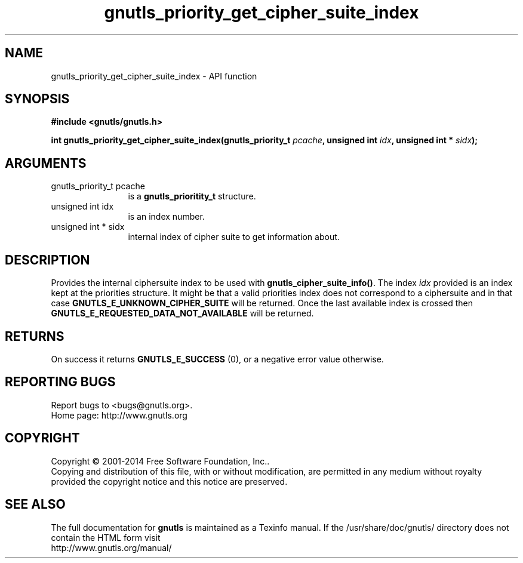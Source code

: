 .\" DO NOT MODIFY THIS FILE!  It was generated by gdoc.
.TH "gnutls_priority_get_cipher_suite_index" 3 "3.3.4" "gnutls" "gnutls"
.SH NAME
gnutls_priority_get_cipher_suite_index \- API function
.SH SYNOPSIS
.B #include <gnutls/gnutls.h>
.sp
.BI "int gnutls_priority_get_cipher_suite_index(gnutls_priority_t " pcache ", unsigned int " idx ", unsigned int * " sidx ");"
.SH ARGUMENTS
.IP "gnutls_priority_t pcache" 12
is a \fBgnutls_prioritity_t\fP structure.
.IP "unsigned int idx" 12
is an index number.
.IP "unsigned int * sidx" 12
internal index of cipher suite to get information about.
.SH "DESCRIPTION"
Provides the internal ciphersuite index to be used with
\fBgnutls_cipher_suite_info()\fP. The index  \fIidx\fP provided is an 
index kept at the priorities structure. It might be that a valid
priorities index does not correspond to a ciphersuite and in 
that case \fBGNUTLS_E_UNKNOWN_CIPHER_SUITE\fP will be returned. 
Once the last available index is crossed then 
\fBGNUTLS_E_REQUESTED_DATA_NOT_AVAILABLE\fP will be returned.
.SH "RETURNS"
On success it returns \fBGNUTLS_E_SUCCESS\fP (0), or a negative error value otherwise.
.SH "REPORTING BUGS"
Report bugs to <bugs@gnutls.org>.
.br
Home page: http://www.gnutls.org

.SH COPYRIGHT
Copyright \(co 2001-2014 Free Software Foundation, Inc..
.br
Copying and distribution of this file, with or without modification,
are permitted in any medium without royalty provided the copyright
notice and this notice are preserved.
.SH "SEE ALSO"
The full documentation for
.B gnutls
is maintained as a Texinfo manual.
If the /usr/share/doc/gnutls/
directory does not contain the HTML form visit
.B
.IP http://www.gnutls.org/manual/
.PP

